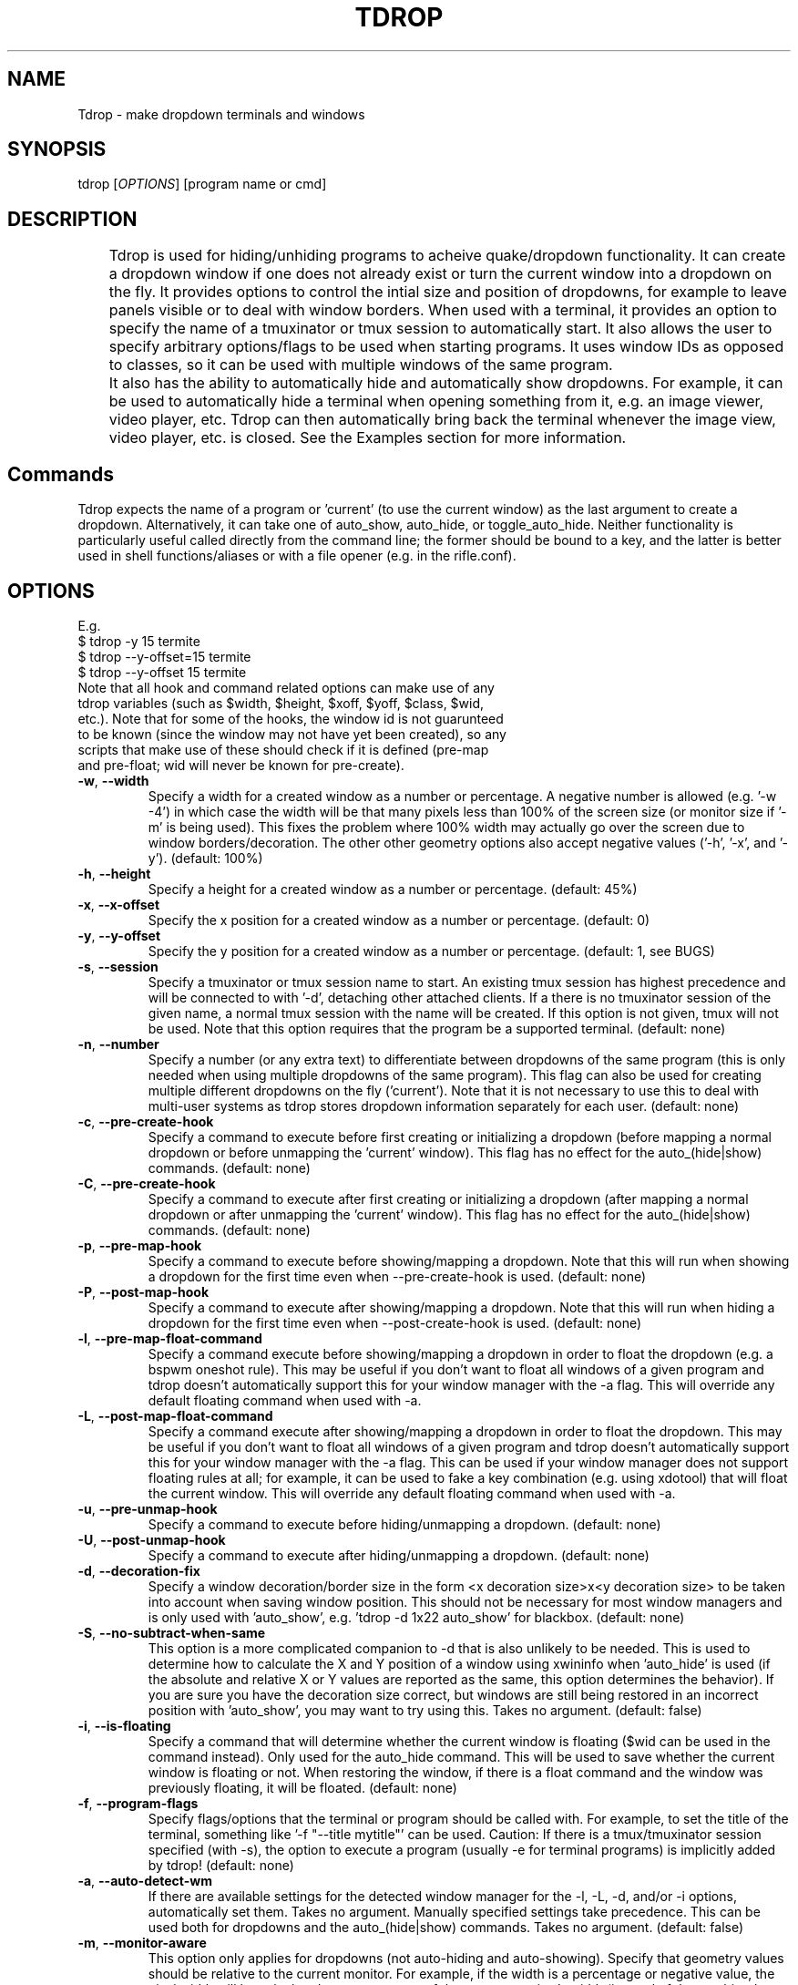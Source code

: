 .\" Manpage for tdrop.
.\" Please make an issue on the online repository if you find errors or typos.
.TH TDROP 1 "11 February 2015" "tdrop 0.1" "tdrop man page"
.SH NAME
Tdrop - make dropdown terminals and windows
.SH SYNOPSIS
tdrop [\fIOPTIONS\fR] [program name or cmd]
.SH DESCRIPTION
	Tdrop is used for hiding/unhiding programs to acheive quake/dropdown functionality. It can create a dropdown window if one does not already exist or turn the current window into a dropdown on the fly. It provides options to control the intial size and position of dropdowns, for example to leave panels visible or to deal with window borders. When used with a terminal, it provides an option to specify the name of a tmuxinator or tmux session to automatically start. It also allows the user to specify arbitrary options/flags to be used when starting programs. It uses window IDs as opposed to classes, so it can be used with multiple windows of the same program.

	It also has the ability to automatically hide and automatically show dropdowns. For example, it can be used to automatically hide a terminal when opening something from it, e.g. an image viewer, video player, etc. Tdrop can         then automatically bring back the terminal whenever the image view, video player, etc. is closed. See the Examples section for more information.
.SH Commands
Tdrop expects the name of a program or 'current' (to use the current window) as the last argument to create a dropdown. Alternatively, it can take one of auto_show, auto_hide, or toggle_auto_hide. Neither functionality is particularly useful called directly from the command line; the former should be bound to a key, and the latter is better used in shell functions/aliases or with a file opener (e.g. in the rifle.conf).
.SH OPTIONS
.br
E.g.
.br
$ tdrop -y 15 termite
.br
$ tdrop --y-offset=15 termite
.br
$ tdrop --y-offset 15 termite
.TP
Note that all hook and command related options can make use of any tdrop variables (such as $width, $height, $xoff, $yoff, $class, $wid, etc.). Note that for some of the hooks, the window id is not guarunteed to be known (since the window may not have yet been created), so any scripts that make use of these should check if it is defined (pre-map and pre-float; wid will never be known for pre-create).
.TP
\fB-w\fR, \fB --width\fR
Specify a width for a created window as a number or percentage. A negative number is allowed (e.g. '-w -4') in which case the width will be that many pixels less than 100% of the screen size (or monitor size if '-m' is being used). This fixes the problem where 100% width may actually go over the screen due to window borders/decoration. The other other geometry options also accept negative values ('-h', '-x', and '-y'). (default: 100%)
.TP
\fB-h\fR, \fB --height\fR
Specify a height for a created window as a number or percentage. (default: 45%)
.TP
\fB-x\fR, \fB --x-offset\fR
Specify the x position for a created window as a number or percentage. (default: 0)
.TP
\fB-y\fR, \fB --y-offset\fR
Specify the y position for a created window as a number or percentage. (default: 1, see BUGS)
.TP
\fB-s\fR, \fB --session\fR
Specify a tmuxinator or tmux session name to start. An existing tmux session has highest precedence and will be connected to with '-d', detaching other attached clients. If a there is no tmuxinator session of the given name, a normal tmux session with the name will be created. If this option is not given, tmux will not be used. Note that this option requires that the program be a supported terminal. (default: none)
.TP
\fB-n\fR, \fB --number\fR
Specify a number (or any extra text) to differentiate between dropdowns of the same program (this is only needed when using multiple dropdowns of the same program). This flag can also be used for creating multiple different dropdowns on the fly ('current'). Note that it is not necessary to use this to deal with multi-user systems as tdrop stores dropdown information separately for each user. (default: none)
.TP
\fB-c\fR, \fB --pre-create-hook\fR
Specify a command to execute before first creating or initializing a dropdown (before mapping a normal dropdown or before unmapping the 'current' window). This flag has no effect for the auto_(hide|show) commands. (default: none)
.TP
\fB-C\fR, \fB --pre-create-hook\fR
Specify a command to execute after first creating or initializing a dropdown (after mapping a normal dropdown or after unmapping the 'current' window). This flag has no effect for the auto_(hide|show) commands. (default: none)
.TP
\fB-p\fR, \fB --pre-map-hook\fR
Specify a command to execute before showing/mapping a dropdown. Note that this will run when showing a dropdown for the first time even when --pre-create-hook is used. (default: none)
.TP
\fB-P\fR, \fB --post-map-hook\fR
Specify a command to execute after showing/mapping a dropdown. Note that this will run when hiding a dropdown for the first time even when --post-create-hook is used. (default: none)
.TP
\fB-l\fR, \fB --pre-map-float-command\fR
Specify a command execute before showing/mapping a dropdown in order to float the dropdown (e.g. a bspwm oneshot rule). This may be useful if you don't want to float all windows of a given program and tdrop doesn't automatically support this for your window manager with the -a flag. This will override any default floating command when used with -a.
.TP
\fB-L\fR, \fB --post-map-float-command\fR
Specify a command execute after showing/mapping a dropdown in order to float the dropdown. This may be useful if you don't want to float all windows of a given program and tdrop doesn't automatically support this for your window manager with the -a flag. This can be used if your window manager does not support floating rules at all; for example, it can be used to fake a key combination (e.g. using xdotool) that will float the current window. This will override any default floating command when used with -a.
.TP
\fB-u\fR, \fB --pre-unmap-hook\fR
Specify a command to execute before hiding/unmapping a dropdown. (default: none)
.TP
\fB-U\fR, \fB --post-unmap-hook\fR
Specify a command to execute after hiding/unmapping a dropdown. (default: none)
.TP
\fB-d\fR, \fB --decoration-fix\fR
Specify a window decoration/border size in the form <x decoration size>x<y decoration size> to be taken into account when saving window position. This should not be necessary for most window managers and is only used with 'auto_show', e.g. 'tdrop -d 1x22 auto_show' for blackbox. (default: none)
.TP
\fB-S\fR, \fB --no-subtract-when-same\fR
This option is a more complicated companion to -d that is also unlikely to be needed. This is used to determine how to calculate the X and Y position of a window using xwininfo when 'auto_hide' is used (if the absolute and relative X or Y values are reported as the same, this option determines the behavior). If you are sure you have the decoration size correct, but windows are still being restored in an incorrect position with 'auto_show', you may want to try using this. Takes no argument. (default: false)
.TP
\fB-i\fR, \fB --is-floating\fR
Specify a command that will determine whether the current window is floating ($wid can be used in the command instead). Only used for the auto_hide command. This will be used to save whether the current window is floating or not. When restoring the window, if there is a float command and the window was previously floating, it will be floated. (default: none)
.TP
\fB-f\fR, \fB --program-flags\fR
Specify flags/options that the terminal or program should be called with. For example, to set the title of the terminal, something like '-f "--title mytitle"' can be used. Caution: If there is a tmux/tmuxinator session specified (with -s), the option to execute a program (usually -e for terminal programs) is implicitly added by tdrop! (default: none)
.TP
\fB-a\fR, \fB --auto-detect-wm\fR
If there are available settings for the detected window manager for the -l, -L, -d, and/or -i options, automatically set them. Takes no argument. Manually specified settings take precedence. This can be used both for dropdowns and the auto_(hide|show) commands. Takes no argument. (default: false)
.TP
\fB-m\fR, \fB --monitor-aware\fR
This option only applies for dropdowns (not auto-hiding and auto-showing). Specify that geometry values should be relative to the current monitor. For example, if the width is a percentage or negative value, the pixel width will be calculated as a percentage of the current monitor's width (instead of the combined width of all monitors). If the monitor changes, this option will cause a dropdown to be resized to fit the given percentages. Note that this option assumes xrandr is being used and requires xrandr to work. (default: false)
.TP
\fB --wm\fR
.TP
Mimic another WM's rules with -a. This is unlikely to be useful. It could potentially be used in the case where a similar fork of a window manager had a different name. (default: automatically detected)
\fB --class\fR
Providing this option lets tdrop know what the class (or classname) of the window is (it does not actually set the class for a window). This is used for window managers like bspwm that use the class for floating rules. For some commonly used programs, tdrop will already use the correct class. This option is useful when the program name and class are not the same and there is not already a default mapping between the two. (default: the program name or a known substitution)

Both the class and classname of a window can be obtained using xprop (see WM_CLASS). As for the difference, generally the class starts with an uppercase letter and the classname starts with a lowercase letter. The xprop output may only list one for some programs (e.g. urxvt only has "urxvt"). Currently this option is only useful for bspwm, and it does not matter whether the class or classname (which bspwm calls an instance name) is provided, so the user does not really need to worry about the distinction.
.TP
\fB --name\fR
This option only applies for dropdowns (not auto-hiding and auto-showing). Set a new name for the dropdown window (see _NET_WM_NAME and WM_NAME in xprop output). This option may be useful if you want to add specific rules just for dropdowns with a program like compton by giving them a common title. (default: none)
.TP
\fB --clear\fR
Used to clear a saved window id for the given program or 'current' instead of creating a dropdown. Takes no argument.
.TP
\fB --no-cancel\fR
Specifies that manually re-showing an auto-hidden window with tdrop should not cancel an auto_show. Takes no argument. See the examples.
.TP
\fB --help\fR
Print basic help information. Takes no argument.

.SH EXAMPLES
.SS Making Dropdowns
Use a key binding program such as sxhkd to bind keys to these commands.

The simplest example to make a dropdown for an xterm:
.br
$ tdrop xterm

When using a tiling window manager like bspwm, dropdowns like guake will by default be tiled instead of floated. One can create a rule to float every instance of guake or another dropdown. However, one may not want to float every instance of a terminal used with tdrop. Tdrop allows the user to run their own commands at various points during execution, for example before mapping the window:
.br
$ tdrop -p "bspc rule -a xterm -o floating=on" xterm

Tdrop also provides tested settings for certain window managers. One can use the '-a' flag if settings exist for the current window manager. For example, if bspwm is the window manager, the following command is the same as the above command and will work for whatever terminal/program is specified and will also work with 'tdrop auto_show'. For a list of window managers with tested settings see the readme or the script itself.
.br
$ tdrop -a xterm

Tdrop supports controlling the initial size and placement of a terminal. The border of a window may need to be taken into an account. For example, I use a border size of 2, so I use 4 less than my screen size. I also use a y-offset of 14 so that the dropdown doesn't hide my panel:
.br
$ tdrop -a -w 1362 -y 14 xterm

Tdrop can also create a tmux or tmuxinator session if it does not exist:
.br
$ tdrop -a -w 1362 -y 14 -s dropdown xterm

Tdrop allows for having multiple dropdowns of the same type:
.br
$ tdrop xterm
.br
$ tdrop -n 1 xterm
.br
$ tdrop -n 2 xterm
.br
...

Tdrop works with normal windows (with some potential visual annoyance, see BUGS):
.br
$ tdrop zathura
.br
# the current window
.br
$ tdrop current

Once a window is turned into a dropdown, the key bound to 'tdrop ... current' will continue to toggle that window until it is closed. Then the key can be used to create a new dropdown. '-n' can also be used to have multiple 'current' keys. If an active window is accidentally turned into a dropdown, it can be cleared:
.br
$ tdrop --clear current
.br
# clear a specific number
.br
$ tdrop -n 1 --clear current

.SS Auto-hiding/showing
These example will work even for non-dropdown terminals.

Tdrop provides the functionality to get programs/terminals out of the way when opening other programs. For example, when opening an image viewer from a normal floating dropdown, the dropdown will be over the image viewer. This requires an extra hotkey press to hide the dropdown. If one wants to return to the dropdown after looking at images, the hotkey must be once again invoked. Tdrop allows for this process to be automated.

For example, this could be added to a shell's config/startup file:
.br
hide_on_open() { tdrop -a auto_hide; "$@" && tdrop -a auto_show }

To use it in an alias when writing a commit message in an graphical $EDITOR started from a terminal:
.br
alias gc='hide_on_open git commit'

This will hide the terminal window when opening the commit editor and then reshow the terminal once the editor is closed. It should also maintain the window's position and size when showing it. If the window moves down and to the right every time it is auto-hidden and then shown again, the user may need to specify a -d value. Alternatively, if one already exists for the user's window manager, -a can be used to automatically set it. The -l and -L options are also used with auto_show and can be set automatically with -a if default settings exist for the current window manager.

Note that for tiling window managers that support 'tdrop -a auto_show', reshowing a window will always float the window (even if it was orignally tiled) if -i is not specified. To prevent this, also use 'tdrop -a auto_hide' if your window manager is supported. Otherwise, -i must be manually specified with auto_hide.

This functionality might lead to some unwanted "re-shows" of dropdown. Consider a situation in which one opens an image viewer from a dropdown and leaves it open for a while, resuming normal use of the dropdown. When the image viewer is closed, the dropdown appears, unwanted. Tdrop is smart about this and won't "re-show" a dropdown if it has been manually toggled since an auto-hide. If you don't want this check to happen, use '--no-cancel' in your dropdown key binding.

Auto-hiding functionality is particularly nice to use with a file opener like rifle:
.br
mime ^image, has sxiv, X, flag f = tdrop auto_hide ; sxiv -a -- "$@" && tdrop -a auto_show

.SH BUGS
If -y is set to 0, a window may be subsequently moved to the middle when showing/mapping it with xdotool. This may have to do with the window border.

.SH AUTHOR
Fox Kiester <noct@openmailbox\&.org>
.br
Source: https://github.com/noct/tdrop

.SH SEE ALSO
xdotool(1), sxhkd(1), xprop(1), xwininfo(1), tmux(1)

